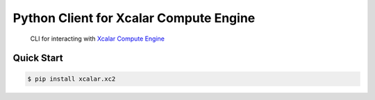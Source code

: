 Python Client for Xcalar Compute Engine
=======================================

    CLI for interacting with `Xcalar Compute Engine`_

.. _Xcalar Compute Engine: http://xcalar.com

Quick Start
-----------

.. code-block:: console

    $ pip install xcalar.xc2
